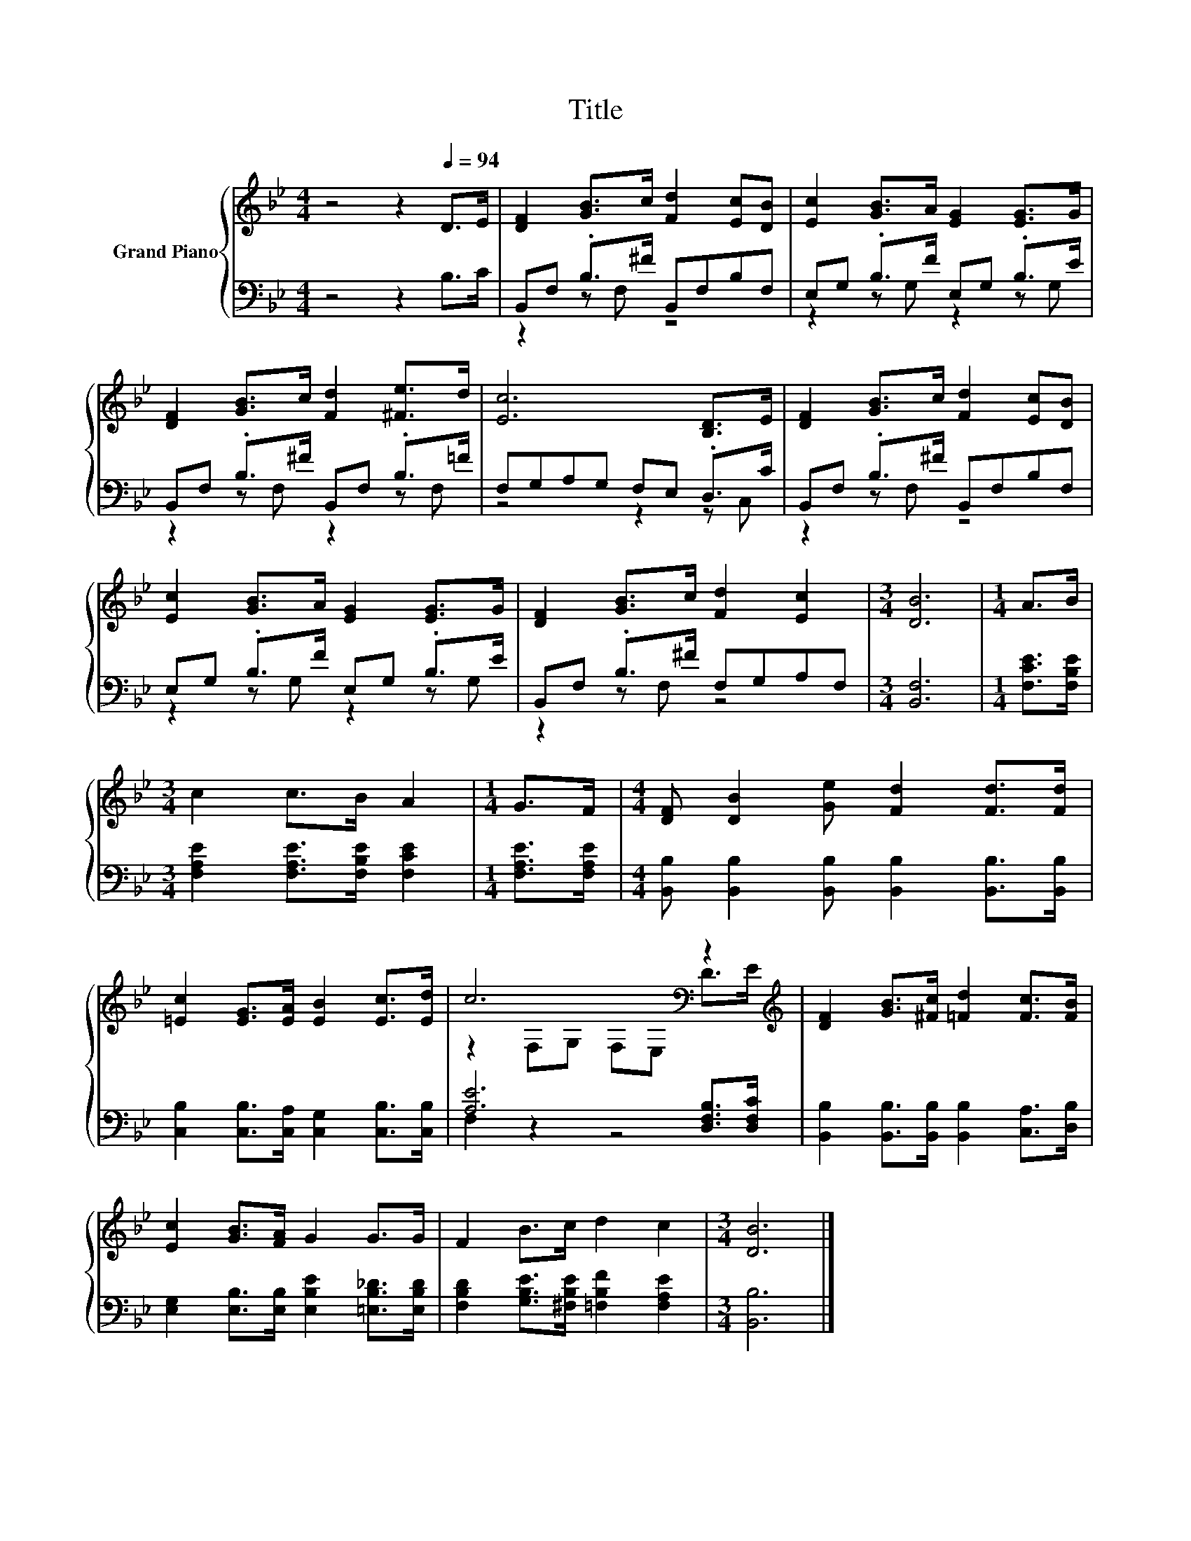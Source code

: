 X:1
T:Title
%%score { ( 1 4 ) | ( 2 3 ) }
L:1/8
M:4/4
K:Bb
V:1 treble nm="Grand Piano"
V:4 treble 
V:2 bass 
V:3 bass 
V:1
 z4 z2[Q:1/4=94] D>E | [DF]2 [GB]>c [Fd]2 [Ec][DB] | [Ec]2 [GB]>A [EG]2 [EG]>G | %3
 [DF]2 [GB]>c [Fd]2 [^Fe]>d | [Ec]6 [B,D]>E | [DF]2 [GB]>c [Fd]2 [Ec][DB] | %6
 [Ec]2 [GB]>A [EG]2 [EG]>G | [DF]2 [GB]>c [Fd]2 [Ec]2 |[M:3/4] [DB]6 |[M:1/4] A>B | %10
[M:3/4] c2 c>B A2 |[M:1/4] G>F |[M:4/4] [DF] [DB]2 [Ge] [Fd]2 [Fd]>[Fd] | %13
 [=Ec]2 [EG]>[EA] [EB]2 [Ec]>[Ed] | c6[K:bass] z2[K:treble] | [DF]2 [GB]>[^Fc] [=Fd]2 [Fc]>[FB] | %16
 [Ec]2 [GB]>[FA] G2 G>G | F2 B>c d2 c2 |[M:3/4] [DB]6 |] %19
V:2
 z4 z2 B,>C | B,,F, .B,>^F B,,F,B,F, | E,G, .B,>F E,G, .B,>E | B,,F, .B,>^F B,,F, .B,>=F | %4
 F,G,A,G, F,E, .D,>C | B,,F, .B,>^F B,,F,B,F, | E,G, .B,>F E,G, .B,>E | B,,F, .B,>^F F,G,A,F, | %8
[M:3/4] [B,,F,]6 |[M:1/4] [F,CE]>[F,B,E] |[M:3/4] [F,A,E]2 [F,A,E]>[F,B,E] [F,CE]2 | %11
[M:1/4] [F,A,E]>[F,A,E] |[M:4/4] [B,,B,] [B,,B,]2 [B,,B,] [B,,B,]2 [B,,B,]>[B,,B,] | %13
 [C,B,]2 [C,B,]>[C,A,] [C,G,]2 [C,B,]>[C,B,] | [A,E]6 [D,F,B,]>[D,F,C] | %15
 [B,,B,]2 [B,,B,]>[B,,B,] [B,,B,]2 [C,A,]>[D,B,] | %16
 [E,G,]2 [E,B,]>[E,B,] [E,B,E]2 [=E,B,_D]>[E,B,D] | [F,B,D]2 [G,B,E]>[^F,B,E] [=F,B,F]2 [F,A,E]2 | %18
[M:3/4] [B,,B,]6 |] %19
V:3
 x8 | z2 z F, z4 | z2 z G, z2 z G, | z2 z F, z2 z F, | z4 z2 z C, | z2 z F, z4 | z2 z G, z2 z G, | %7
 z2 z F, z4 |[M:3/4] x6 |[M:1/4] x2 |[M:3/4] x6 |[M:1/4] x2 |[M:4/4] x8 | x8 | F,2 z2 z4 | x8 | %16
 x8 | x8 |[M:3/4] x6 |] %19
V:4
 x8 | x8 | x8 | x8 | x8 | x8 | x8 | x8 |[M:3/4] x6 |[M:1/4] x2 |[M:3/4] x6 |[M:1/4] x2 | %12
[M:4/4] x8 | x8 | z2[K:bass] F,G, F,E, D>[K:treble]E | x8 | x8 | x8 |[M:3/4] x6 |] %19

